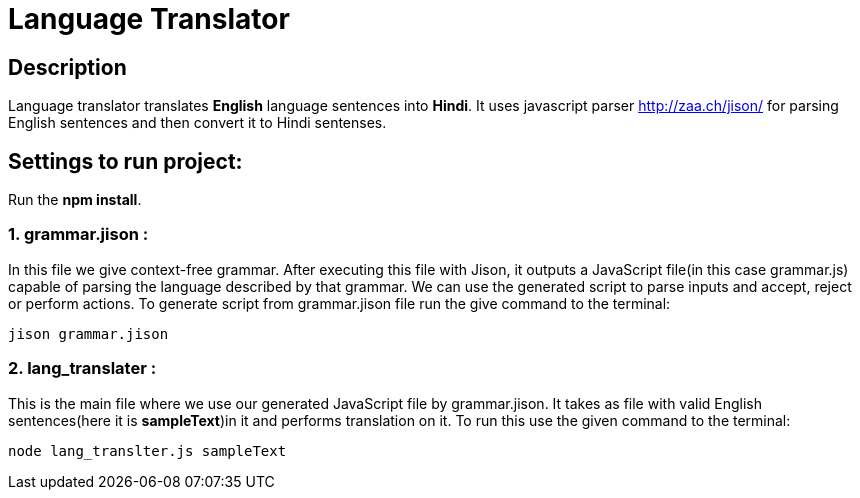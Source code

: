 = Language Translator

== Description
Language translator translates *English* language sentences into *Hindi*. It uses javascript parser link:Jison[http://zaa.ch/jison/] for parsing English sentences and then convert it to Hindi sentenses.

== Settings to run project:

Run the *npm install*.

=== 1. grammar.jison :

In this file we give context-free grammar. After executing this file with Jison, it outputs a JavaScript file(in this case grammar.js) capable of parsing the language described by that grammar. We can use the generated script to parse inputs and accept, reject or perform actions. To generate script from grammar.jison file run the give command to the terminal:
----
jison grammar.jison
----

=== 2. lang_translater :

This is the main file where we use our generated JavaScript file by grammar.jison. It takes as file with valid English sentences(here it is *sampleText*)in it and performs translation on it. To run this use the given command to the terminal:
----
node lang_translter.js sampleText
----
